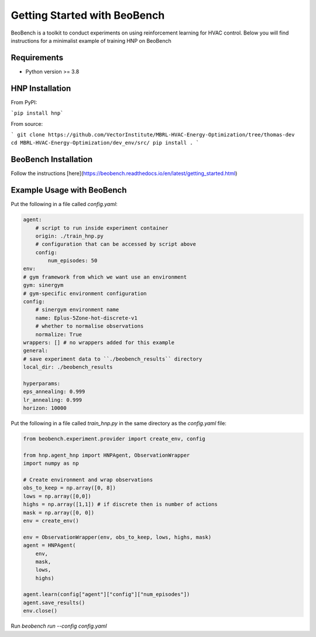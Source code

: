 Getting Started with BeoBench
===============

BeoBench is a toolkit to conduct experiments on using reinforcement learning for HVAC control. Below you will find instructions for a minimalist example of training HNP on BeoBench


Requirements
------------

* Python version >= 3.8

HNP Installation
-----
From PyPI:

```pip install hnp```

From source:

```
git clone https://github.com/VectorInstitute/MBRL-HVAC-Energy-Optimization/tree/thomas-dev
cd MBRL-HVAC-Energy-Optimization/dev_env/src/
pip install .
```

BeoBench Installation
---------
Follow the instructions [here](https://beobench.readthedocs.io/en/latest/getting_started.html)


Example Usage with BeoBench
-------------
Put the following in a file called `config.yaml`:

.. code-block:: yaml

    agent:
        # script to run inside experiment container
        origin: ./train_hnp.py
        # configuration that can be accessed by script above
        config:
            num_episodes: 50
    env:
    # gym framework from which we want use an environment
    gym: sinergym
    # gym-specific environment configuration
    config:
        # sinergym environment name
        name: Eplus-5Zone-hot-discrete-v1
        # whether to normalise observations
        normalize: True
    wrappers: [] # no wrappers added for this example
    general:
    # save experiment data to ``./beobench_results`` directory
    local_dir: ./beobench_results

    hyperparams:
    eps_annealing: 0.999
    lr_annealing: 0.999
    horizon: 10000

Put the following in a file called `train_hnp.py` in the same directory as the `config.yaml` file:

.. code-block:: python

    from beobench.experiment.provider import create_env, config

    from hnp.agent_hnp import HNPAgent, ObservationWrapper
    import numpy as np

    # Create environment and wrap observations
    obs_to_keep = np.array([0, 8]) 
    lows = np.array([0,0])
    highs = np.array([1,1]) # if discrete then is number of actions
    mask = np.array([0, 0]) 
    env = create_env()

    env = ObservationWrapper(env, obs_to_keep, lows, highs, mask)
    agent = HNPAgent(
        env, 
        mask,
        lows,
        highs)

    agent.learn(config["agent"]["config"]["num_episodes"])
    agent.save_results()
    env.close()

Run `beobench run --config config.yaml`



















